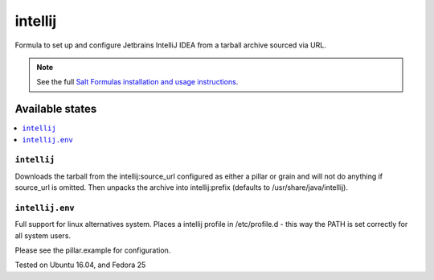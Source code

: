 ========
intellij
========

Formula to set up and configure Jetbrains IntelliJ IDEA from a tarball archive sourced via URL.

.. note::

    See the full `Salt Formulas installation and usage instructions
    <http://docs.saltstack.com/en/latest/topics/development/conventions/formulas.html>`_.
    
Available states
================

.. contents::
    :local:

``intellij``
------------

Downloads the tarball from the intellij:source_url configured as either a pillar or grain and will not do anything
if source_url is omitted. Then unpacks the archive into intellij:prefix (defaults to /usr/share/java/intellij).

``intellij.env``
------------

Full support for linux alternatives system.
Places a intellij profile in /etc/profile.d - this way the PATH is set correctly for all system users.


Please see the pillar.example for configuration.

Tested on Ubuntu 16.04, and Fedora 25
